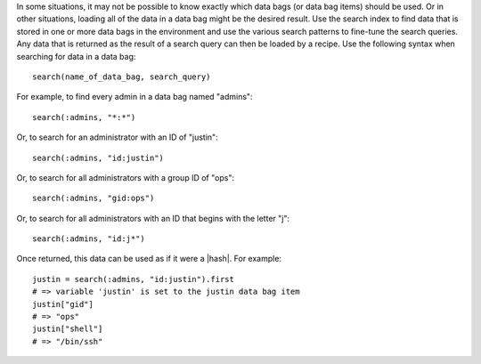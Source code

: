.. The contents of this file are included in multiple topics.
.. This file should not be changed in a way that hinders its ability to appear in multiple documentation sets.

In some situations, it may not be possible to know exactly which data bags (or data bag items) should be used. Or in other situations, loading all of the data in a data bag might be the desired result. Use the search index to find data that is stored in one or more data bags in the environment and use the various search patterns to fine-tune the search queries. Any data that is returned as the result of a search query can then be loaded by a recipe. Use the following syntax when searching for data in a data bag::

   search(name_of_data_bag, search_query)

For example, to find every admin in a data bag named "admins"::

   search(:admins, "*:*")

Or, to search for an administrator with an ID of "justin"::

   search(:admins, "id:justin")

Or, to search for all administrators with a group ID of "ops"::

   search(:admins, "gid:ops")

Or, to search for all administrators with an ID that begins with the letter "j"::

   search(:admins, "id:j*")

Once returned, this data can be used as if it were a |hash|. For example::

   justin = search(:admins, "id:justin").first
   # => variable 'justin' is set to the justin data bag item
   justin["gid"]
   # => "ops"
   justin["shell"]
   # => "/bin/ssh"
